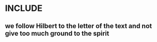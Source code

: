 * INCLUDE
** we follow Hilbert to the letter of the text and not give too much ground to the spirit


